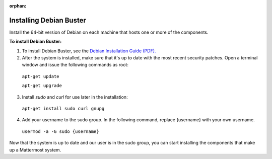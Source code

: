 :orphan:

.. _install-debian-server:

Installing Debian Buster
------------------------

Install the 64-bit version of Debian on each machine that hosts one or more of the components.

**To install Debian Buster:**

1. To install Debian Buster, see the `Debian Installation Guide (PDF). <https://www.debian.org/releases/stable/amd64/install.pdf>`__

2. After the system is installed, make sure that it's up to date with the most recent security patches. Open a terminal window and issue the following commands as root:

  ``apt-get update``

  ``apt-get upgrade``

3. Install *sudo* and *curl* for use later in the installation:

  ``apt-get install sudo curl gnupg``

4. Add your username to the sudo group. In the following command, replace {username} with your own username.

  ``usermod -a -G sudo {username}``

Now that the system is up to date and our user is in the sudo group, you can start installing the components that make up a Mattermost system.
